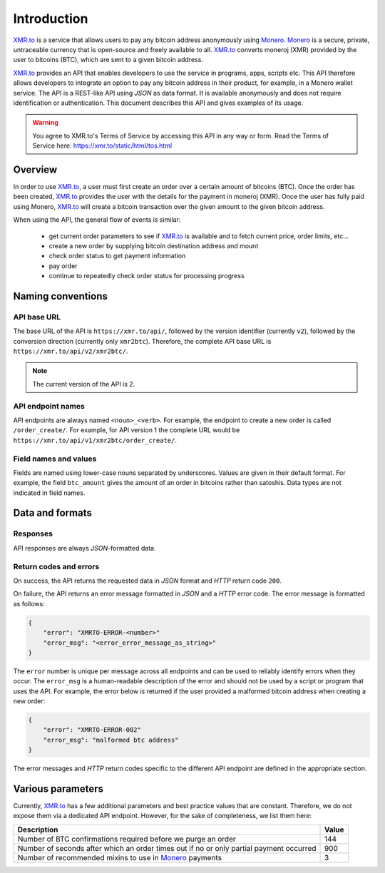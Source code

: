 
Introduction
============

XMR.to_ is a service that allows users to pay any bitcoin address
anonymously using Monero_. 
Monero_ is a secure, private, untraceable currency that is open-source
and freely available to all.
XMR.to_ converts moneroj (XMR) provided by the user to bitcoins
(BTC), which are sent to a given bitcoin address.

XMR.to_ provides an API that enables developers to use the service
in programs, apps, scripts etc. This API therefore allows developers
to integrate an option to pay any bitcoin address in their product,
for example, in a Monero wallet service. 
The API is a REST-like API using `JSON` as data format. It is available anonymously
and does not require identification or authentication.
This document describes this API and gives examples of its usage.

.. warning::
    You agree to XMR.to's Terms of Service by accessing this API in any way or form.
    Read the Terms of Service here: https://xmr.to/static/html/tos.html

Overview
--------

In order to use XMR.to_, a user must first create an order over
a certain amount of bitcoins (BTC). Once the order has been created,
XMR.to_ provides the user with the details for the payment in moneroj (XMR).
Once the user has fully paid using Monero, XMR.to_ will create a bitcoin
transaction over the given amount to the given bitcoin address.

When using the API, the general flow of events is similar:

 - get current order parameters to see if XMR.to_ is available and to fetch current
   price, order limits, etc...
 - create a new order by supplying bitcoin destination address and mount
 - check order status to get payment information
 - pay order
 - continue to repeatedly check order status for processing progress

Naming conventions
------------------

API base URL
~~~~~~~~~~~~

The base URL of the API is ``https://xmr.to/api/``, followed by the version identifier (currently ``v2``),
followed by the conversion direction (currently only ``xmr2btc``). Therefore, the complete API base URL
is ``https://xmr.to/api/v2/xmr2btc/``.

.. note::
    The current version of the API is 2.

API endpoint names
~~~~~~~~~~~~~~~~~~

API endpoints are always named ``<noun>_<verb>``. For example, the endpoint to create
a new order is called ``/order_create/``. For example, for API version 1 the complete URL would be
``https://xmr.to/api/v1/xmr2btc/order_create/``.

Field names and values
~~~~~~~~~~~~~~~~~~~~~~

Fields are named using lower-case nouns separated by underscores. Values are given in their default format.
For example, the field ``btc_amount`` gives the amount of an order in bitcoins rather than satoshis.
Data types are not indicated in field names.


Data and formats
----------------

Responses
~~~~~~~~~

API responses are always `JSON`-formatted data.

Return codes and errors
~~~~~~~~~~~~~~~~~~~~~~~

On success, the API returns the requested data in `JSON` format and `HTTP` return code ``200``.

On failure, the API returns an error message formatted in `JSON` and a `HTTP` error code.
The error message is formatted as follows:

.. sourcecode:: javascript

    {
        "error": "XMRTO-ERROR-<number>"
        "error_msg": "<error_error_message_as_string>"
    }

The ``error`` number is unique per message across all endpoints and can be used to reliably identify
errors when they occur. The ``error_msg`` is a human-readable description of the error and should
not be used by a script or program that uses the API. For example, the error below is returned if the user
provided a malformed bitcoin address when creating a new order:

.. sourcecode:: javascript

    {
        "error": "XMRTO-ERROR-002"
        "error_msg": "malformed btc address"
    }

The error messages and `HTTP` return codes specific to the different API endpoint are defined in
the appropriate section.


Various parameters
------------------

Currently, XMR.to_ has a few additional parameters and best practice values that are constant. Therefore, we do not expose them via a dedicated API endpoint. However, for the sake of completeness, we list them here:

+----------------------------------------------+-----------+
| Description                                  | Value     |  
+==============================================+===========+
| Number of BTC confirmations required before  | 144       |
| we purge an order                            |           |
+----------------------------------------------+-----------+
| Number of seconds after which an order times | 900       |
| out if no or only partial payment occurred   |           |
+----------------------------------------------+-----------+
| Number of recommended mixins to use in       | 3         |
| Monero_ payments                             |           |
+----------------------------------------------+-----------+


.. _XMR.to: https://xmr.to
.. _Monero: https://getmonero.org

